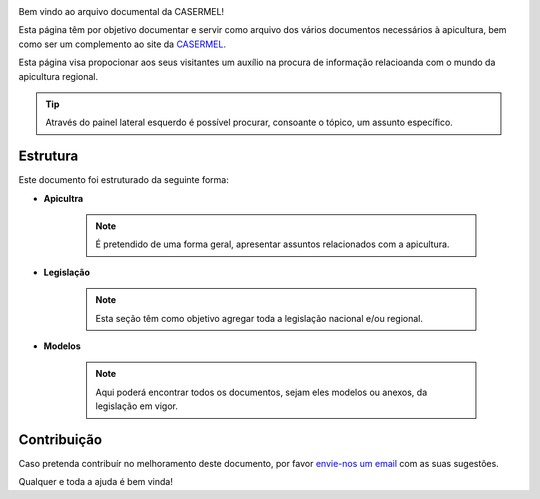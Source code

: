 
.. image:: Imagens/casermel_logo.jpg

Bem vindo ao arquivo documental da CASERMEL! 

Esta página têm por objetivo documentar e servir como arquivo dos vários documentos necessários à apicultura, 
bem como ser um complemento ao site da `CASERMEL <https://www.casermel.pt>`__.

Esta página visa propocionar aos seus visitantes um auxílio na procura de informação relacioanda com o mundo da apicultura regional.

.. tip:: Através do painel lateral esquerdo é possível procurar, 
			consoante o tópico, um assunto específico. 
		
.. _readthedocs.org: http://www.readthedocs.org

Estrutura
==========

Este documento foi estruturado da seguinte forma:

-  **Apicultra**
  
	.. note:: É pretendido de uma forma geral, apresentar assuntos relacionados com a apicultura. 

-  **Legislação**
  
	 .. note:: Esta seção têm como objetivo agregar toda a legislação nacional e/ou regional.
	 
-  **Modelos**
  
	 .. note:: Aqui poderá encontrar todos os documentos, sejam eles modelos ou anexos, da legislação em vigor. 


Contribuição
============

Caso pretenda contribuír no melhoramento deste documento, por favor `envie-nos um email <apoio@casermel.pt>`__ com as suas sugestões.

Qualquer e toda a ajuda é bem vinda! 



